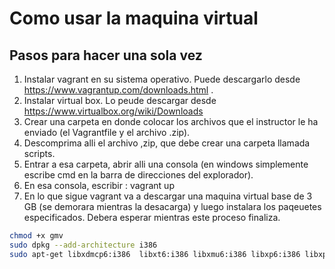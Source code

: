 * Como usar la maquina virtual
** Pasos para hacer una sola vez
   1. Instalar vagrant en su sistema operativo. Puede descargarlo
      desde https://www.vagrantup.com/downloads.html .
   2. Instalar virtual box. Lo peude descargar desde
      https://www.virtualbox.org/wiki/Downloads 
   3. Crear una carpeta en donde colocar los archivos que el
      instructor le ha enviado (el Vagrantfile y el archivo .zip).
   4. Descomprima alli el archivo ,zip, que debe crear una carpeta
      llamada scripts.
   5. Entrar a esa carpeta, abrir alli una consola (en windows
      simplemente escribe cmd en la barra de direcciones del
      explorador).
   6. En esa consola, escribir : 
      vagrant up
   7. En lo que sigue vagrant va a descargar una maquina virtual base
      de 3 GB (se demorara mientras la desacarga) y luego instalara
      los paqeuetes especificados. Debera esperar mientras este
      proceso finaliza.

#+begin_src bash
chmod +x gmv
sudo dpkg --add-architecture i386
sudo apt-get libxdmcp6:i386  libxt6:i386 libxmu6:i386 libxp6:i386 libxpm4:i386  
#+end_src
